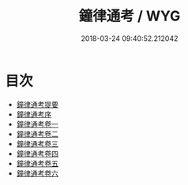 #+TITLE: 鐘律通考 / WYG
#+DATE: 2018-03-24 09:40:52.212042
* 目次
 - [[file:KR1i0008_000.txt::000-1a][鐘律通考提要]]
 - [[file:KR1i0008_000.txt::000-3a][鐘律通考序]]
 - [[file:KR1i0008_001.txt::001-1a][鐘律通考卷一]]
 - [[file:KR1i0008_002.txt::002-1a][鐘律通考卷二]]
 - [[file:KR1i0008_003.txt::003-1a][鐘律通考卷三]]
 - [[file:KR1i0008_004.txt::004-1a][鐘律通考卷四]]
 - [[file:KR1i0008_005.txt::005-1a][鐘律通考卷五]]
 - [[file:KR1i0008_006.txt::006-1a][鐘律通考卷六]]
